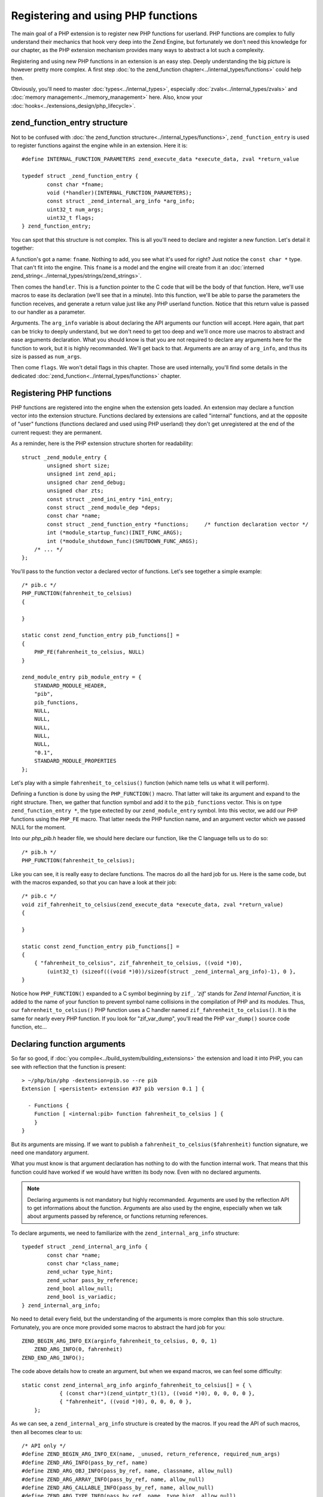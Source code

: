 Registering and using PHP functions
===================================

The main goal of a PHP extension is to register new PHP functions for userland. PHP functions are complex to fully 
understand their mechanics that hook very deep into the Zend Engine, but fortunately we don't need this knowledge 
for our chapter, as the PHP extension mechanism provides many ways to abstract a lot such a complexity.

Registering and using new PHP functions in an extension is an easy step. Deeply understanding the big picture is 
however pretty more complex. A first step :doc:`to the zend_function chapter<../internal_types/functions>` could help 
then.

Obviously, you'll need to master :doc:`types<../internal_types>`, especially :doc:`zvals<../internal_types/zvals>` and 
:doc:`memory management<../memory_management>` here. Also, know your :doc:`hooks<../extensions_design/php_lifecycle>`.

zend_function_entry structure
*****************************

Not to be confused with :doc:`the zend_function structure<../internal_types/functions>`, ``zend_function_entry`` is 
used to register functions against the engine while in an extension.
Here it is::

    #define INTERNAL_FUNCTION_PARAMETERS zend_execute_data *execute_data, zval *return_value

    typedef struct _zend_function_entry {
	    const char *fname;
	    void (*handler)(INTERNAL_FUNCTION_PARAMETERS);
	    const struct _zend_internal_arg_info *arg_info;
	    uint32_t num_args;
	    uint32_t flags;
    } zend_function_entry;

You can spot that this structure is not complex. This is all you'll need to declare and register a new function.
Let's detail it together:

A function's got a name: ``fname``. Nothing to add, you see what it's used for right? Just notice the ``const char *`` 
type. That can't fit into the engine. This ``fname`` is a model and the engine will create from it an 
:doc:`interned zend_string<../internal_types/strings/zend_strings>`.

Then comes the ``handler``. This is a function pointer to the C code that will be the body of that function. Here, 
we'll use macros to ease its declaration (we'll see that in a minute). Into this function, we'll be able to parse the 
parameters the function receives, and generate a return value just like any PHP userland function. Notice that this 
return value is passed to our handler as a parameter.

Arguments. The ``arg_info`` variable is about declaring the API arguments our function will accept. Here again, 
that part can be tricky to deeply understand, but we don't need to get too deep and we'll once more use macros to 
abstract and ease arguments declaration. What you should know is that you are not required to declare any arguments 
here for the function to work, but it is highly recommanded. We'll get back to that. Arguments are an array of 
``arg_info``, and thus its size is passed as ``num_args``.

Then come ``flags``. We won't detail flags in this chapter. Those are used internally, you'll find some details in the 
dedicated :doc:`zend_function<../internal_types/functions>` chapter.

Registering PHP functions
*************************

PHP functions are registered into the engine when the extension gets loaded. An extension may declare a function vector 
into the extension structure. Functions declared by extensions are called "internal" functions, and at the opposite of 
"user" functions (functions declared and used using PHP userland) they don't get unregistered at the end of the 
current request: they are permanent.

As a reminder, here is the PHP extension structure shorten for readability::

    struct _zend_module_entry {
	    unsigned short size;
	    unsigned int zend_api;
	    unsigned char zend_debug;
	    unsigned char zts;
	    const struct _zend_ini_entry *ini_entry;
	    const struct _zend_module_dep *deps;
	    const char *name;
	    const struct _zend_function_entry *functions;     /* function declaration vector */
	    int (*module_startup_func)(INIT_FUNC_ARGS);
	    int (*module_shutdown_func)(SHUTDOWN_FUNC_ARGS);
        /* ... */
    };

You'll pass to the function vector a declared vector of functions. Let's see together a simple example::

    /* pib.c */
    PHP_FUNCTION(fahrenheit_to_celsius)
    {

    }
    
    static const zend_function_entry pib_functions[] =
    {
        PHP_FE(fahrenheit_to_celsius, NULL)
    }

    zend_module_entry pib_module_entry = {
        STANDARD_MODULE_HEADER,
        "pib",
        pib_functions,
        NULL,
        NULL,
        NULL,
        NULL,
        NULL,
        "0.1",
        STANDARD_MODULE_PROPERTIES
    };

Let's play with a simple ``fahrenheit_to_celsius()`` function (which name tells us what it will perform).

Defining a function is done by using the ``PHP_FUNCTION()`` macro. That latter will take its argument and expand to the 
right structure.
Then, we gather that function symbol and add it to the ``pib_functions`` vector. This is on type 
``zend_function_entry *``, the type extected by our ``zend_module_entry`` symbol. Into this vector, we add our PHP 
functions using the ``PHP_FE`` macro. That latter needs the PHP function name, and an argument vector which we passed 
NULL for the moment.

Into our *php_pib.h* header file, we should here declare our function, like the C language tells us to do so::

    /* pib.h */
    PHP_FUNCTION(fahrenheit_to_celsius);

Like you can see, it is really easy to declare functions. The macros do all the hard job for us.
Here is the same code, but with the macros expanded, so that you can have a look at their job::

    /* pib.c */
    void zif_fahrenheit_to_celsius(zend_execute_data *execute_data, zval *return_value)
    {

    }
    
    static const zend_function_entry pib_functions[] =
    {
        { "fahrenheit_to_celsius", zif_fahrenheit_to_celsius, ((void *)0), 
            (uint32_t) (sizeof(((void *)0))/sizeof(struct _zend_internal_arg_info)-1), 0 },
    }

Notice how ``PHP_FUNCTION()`` expanded to a C symbol beginning by ``zif_``. *'zif'* stands for 
*Zend Internal Function*, it is added to the name of your function to prevent symbol name collisions in the compilation 
of PHP and its modules. Thus, our ``fahrenheit_to_celsius()`` PHP function uses a C handler named 
``zif_fahrenheit_to_celsius()``. It is the same for nearly every PHP function. If you look for "zif_var_dump", you'll 
read the PHP ``var_dump()`` source code function, etc...

Declaring function arguments
****************************

So far so good, if :doc:`you compile<../build_system/building_extensions>` the extension and load it into PHP, you can 
see with reflection that the function is present::

    > ~/php/bin/php -dextension=pib.so --re pib
    Extension [ <persistent> extension #37 pib version 0.1 ] {

      - Functions {
        Function [ <internal:pib> function fahrenheit_to_celsius ] {
        }
    }

But its arguments are missing. If we want to publish a ``fahrenheit_to_celsius($fahrenheit)`` function signature, we 
need one mandatory argument.

What you must know is that argument declaration has nothing to do with the function internal work. That means that this 
function could have worked if we would have written its body now. Even with no declared arguments.

.. note:: Declaring arguments is not mandatory but highly recommanded. Arguments are used by the reflection API to get 
          informations about the function. Arguments are also used by the engine, especially when we talk about 
          arguments passed by reference, or functions returning references.

To declare arguments, we need to familiarize with the ``zend_internal_arg_info`` structure::

    typedef struct _zend_internal_arg_info {
	    const char *name;
	    const char *class_name;
	    zend_uchar type_hint;
	    zend_uchar pass_by_reference;
	    zend_bool allow_null;
	    zend_bool is_variadic;
    } zend_internal_arg_info;

No need to detail every field, but the understanding of the arguments is more complex than this solo structure.
Fortunately, you are once more provided some macros to abstract the hard job for you::

    ZEND_BEGIN_ARG_INFO_EX(arginfo_fahrenheit_to_celsius, 0, 0, 1)
        ZEND_ARG_INFO(0, fahrenheit)
    ZEND_END_ARG_INFO();

The code above details how to create an argument, but when we expand macros, we can feel some difficulty::

    static const zend_internal_arg_info arginfo_fahrenheit_to_celsius[] = { \
		{ (const char*)(zend_uintptr_t)(1), ((void *)0), 0, 0, 0, 0 },
		{ "fahrenheit", ((void *)0), 0, 0, 0, 0 },
	};

As we can see, a ``zend_internal_arg_info`` structure is created by the macros.
If you read the API of such macros, then all becomes clear to us::

    /* API only */
    #define ZEND_BEGIN_ARG_INFO_EX(name, _unused, return_reference, required_num_args)
    #define ZEND_ARG_INFO(pass_by_ref, name)
    #define ZEND_ARG_OBJ_INFO(pass_by_ref, name, classname, allow_null)
    #define ZEND_ARG_ARRAY_INFO(pass_by_ref, name, allow_null)
    #define ZEND_ARG_CALLABLE_INFO(pass_by_ref, name, allow_null)
    #define ZEND_ARG_TYPE_INFO(pass_by_ref, name, type_hint, allow_null)
    #define ZEND_ARG_VARIADIC_INFO(pass_by_ref, name)

This bunch of macros allow you to deal with every use-case.

* The ``ZEND_BEGIN_ARG_INFO_EX()`` allows you to declare how many required arguments your function accept. It also 
  allows to declare a *&return_by_ref()* function.
* Then you need one of the ``ZEND_ARG_***_INFO()`` per argument. Using it you can tell if the argument is 
  *&$passed_by_ref* and if you need a type hint.

.. note:: If you don't know how to name the arguments vector symbol, a practice is to use the 
          *'arginfo_[function name]'* pattern.

So back to our ``fahrenheit_to_celsius()`` function, we declare a simple return by value function (very classical 
use-case), with one argument called ``fahrenheit``, not passed by reference (here again, very traditionnal).

That created the ``arginfo_fahrenheit_to_celsius`` symbol of type ``zend_internal_arg_info[]`` (a vector, or an array, 
that is the same), and we must now use that back into our function declaration to attach it some args::

    PHP_FE(fahrenheit_to_celsius, arginfo_fahrenheit_to_celsius)

And we are done, now the reflection sees the argument and the engine is told about what to do in case of reference 
mismatch. Great!

.. note:: There exists other macros. ``ZEND_BEGIN_ARG_WITH_RETURN_TYPE_INFO_EX()`` f.e. You may find all of them into 
          the source code located in 
          `Zend/zend_api.h <https://github.com/php/php-src/blob/648be8600ff89e1b0e4a4ad25cebad42b53bed6d/Zend/
          zend_API.h>`_

The PHP function structure and API, in C
****************************************

Ok. Here is a PHP function like you use it and declare it with the PHP language (userland):

.. code-block:: php

    function fahrenheit_to_celsius($fahrenheit)
    {
        return 9/5 * $fahrenheit + 32;
    }

This is an easy function so that you understand things.
Here is what it looks like when programmed in C::

    PHP_FUNCTION(fahrenheit_to_celsius)
    {
        /* code to go here */	    
    }

Macro expanded, that gives::

    void zif_fahrenheit_to_celsius(zend_execute_data *execute_data, zval *return_value)
    {
        /* code to go here */
    }

Take a break and think about the major differences.

First strange thing, in C, the function is not expected to return anything. That's a ``void`` declared function, you 
can't here in C return something. But we notice we receive an argument called ``return_value`` of type ``zval *``, 
which seems to smell very nice. In programming PHP function in C, you are given the return value as a pointer to a 
zval, and you are expected to play with it. :doc:`Here are more resources about zvals<../internal_types/zvals>`.

.. note:: While programming PHP functions in C extensions, you receive the return value as an argument, and you don't 
          return anything from your C function body.

Ok first point explained. Second one as you may have guessed: where are the PHP function arguments? Where is 
``$fahreinheit``? That one is pretty hard to fully explain, it is hell hard to in fact.

But we don't need to have a look at the details here. Let's explain the crucial concepts:

* The arguments have been pushed by the engine onto a stack. They are all stacked next to each other somewhere in 
  memory.
* If your function is called, that means no blocking error thus you'll be able to browse the argument stack and read 
  the runtime passed arguments. Not only those you declared, but those that have been passed to your function when it's 
  been called. The engine takes care of everything for you.
* To read arguments, you need a function or a macro, and you need to be told how many arguments have been pushed onto 
  the stack, to know until when you should end reading them.
* Everything goes by the ``zend_execute_data *execute_data`` you received as argument. But we can't detail that now.

Parsing parameters : zend_parse_parameters()
--------------------------------------------

To read arguments, welcome ``zend_parse_parameters()`` API (called 'zpp').

.. note:: While programming PHP functions in C extensions, you receive PHP function arguments thanks to the 
          ``zend_parse_parameters()`` function and its friends.

``zend_parse_parameters()`` is the function that will read arguments onto the Zend engine stack for you. You will tell 
it how many arguments to read, and on what kind of type you want it to serve you. That function will convert the 
argument to the type you ask, if that is needed, and possible, according to PHP type cast rules. If you need an 
integer, and are given a float, and if no strict type hint rule would have blocked, then the engine will convert the 
float as an integer, and give it to you.

Let's see that function::

    PHP_FUNCTION(fahrenheit_to_celsius)
    {
	    double f;

	    if (zend_parse_parameters(ZEND_NUM_ARGS(), "d", &f) == FAILURE) {
		    return;
	    }

	    /* continue */
    }

We want to be given a double on the f variable. We then call ``zend_parse_parameters()``.

The first argument is the number of arguments the runtime have been given. ``ZEND_NUM_ARGS()`` is a macro that tells 
us, we then use it to tell zpp() how many arguments to read.

Then, we pass a ``const char *`` , the *"d"* string. Here, you are expected to write one letter per argument to receive, 
except some special cases not taught here. A simple *"d"* means *"I want the first received argument to be 
converted-if-needed to a float (double)"*.

Then, you pass after that string as many C real arguments as needed to satisfy the second argument. One *"d"* means "one 
double", then you pass now **the address of** a double, and the engine will fill its value.

.. note:: You always pass a pointer to the data you want to be populated.

You will find an up-to-date help on zpp()'s string format in the 
`README.PARAMETER_PARSING_API <https://github.com/php/php-src/blob/ef4b2fc283ddaf9bd692015f1db6dad52171c3ce/
README.PARAMETER_PARSING_API>`_ file in the PHP source code. Read it carefully, because here is a step where you 
could mess things up and generate crashes. Always check your parameters, always pass the same number of argument 
variable as you are expecting according to the format string you provided, and of the same type you asked for.
Be logical.

Please, note also the normal procedure of argument parsing. The function zend_parse_parameters() should return SUCCESS 
on success or FAILURE on failure. Failure could mean you did not use the ZEND_NUM_ARGS() value but provided a value by 
hand (bad idea), or you did something wrong in argument parsing. If it is the case, it's then time to return, abort the 
current function (you should return ``void`` from your C function, so just ``return``).

So far so good, we received a double. Let's now perform the math operations and return a result::

    static double php_fahrenheit_to_celsius(double f)
    {
	    return ((double)5/9) * (double)(f - 32);
    }

    PHP_FUNCTION(fahrenheit_to_celsius)
    {
	    double f;

	    if (zend_parse_parameters(ZEND_NUM_ARGS() TSRMLS_CC, "d", &f) == FAILURE) {
		    return;
	    }

	    RETURN_DOUBLE(php_fahrenheit_to_celsius(f));
    }

Returning values should be easy to you, as you know :doc:`how zvals work <../internal_types/zvals>`. You must fill-in 
the ``return_value``.

To do that, some ``RETURN_***()`` macros are dedicated as well as some ``RETVAL_***()`` ones.
Both just set the type and value of the ``return_value`` zval, but ``RETURN_***()`` ones will follow that by a C 
``return`` that will return from that current function.

Adding tests
************

If you have read the chapter about tests (see :ref:`tests_introduction`), you should now write a simple test::

    --TEST--
    Test fahrenheit_to_celsius
    --SKIPIF--
    <?php if (!extension_loaded("pib")) print "skip"; ?>
    --FILE--
    <?php 
    printf("%.2f", fahrenheit_to_celsius(70));
    ?>
    --EXPECTF--
    21.11

\... and launch ``make test``

Playing with constants
**********************

Let's go with an advanced example.
Let's add the opposite function: ``celsius_to_fahrenheit($celsius)``::

    ZEND_BEGIN_ARG_INFO_EX(arginfo_celsius_to_fahrenheit, 0, 0, 1)
        ZEND_ARG_INFO(0, celsius)
    ZEND_END_ARG_INFO();

    static double php_celsius_to_fahrenheit(double c)
    {
        return (((double)9/5) * c) + 32 ;
    }

    PHP_FUNCTION(celsius_to_fahrenheit)
    {
       double c;

        if (zend_parse_parameters(ZEND_NUM_ARGS(), "d", &c) == FAILURE) {
    	    return;
        }

        RETURN_DOUBLE(php_celsius_to_fahrenheit(c));
    }

    static const zend_function_entry pib_functions[] =
    {
        PHP_FE(fahrenheit_to_celsius, arginfo_fahrenheit_to_celsius) /* Done above */
        PHP_FE(celsius_to_fahrenheit,arginfo_celsius_to_fahrenheit) /* just added */
        PHP_FE_END
    };
    
Now a more complex use case, we show it in PHP before implementing it as a C extension:

.. code-block:: php

    const TEMP_CONVERTER_TO_CELSIUS     = 1;
    const TEMP_CONVERTER_TO_FAHREINHEIT = 2;

    function temperature_converter($temp, $type = TEMP_CONVERTER_TO_CELSIUS)
    {
        switch ($type) {
            case TEMP_CONVERTER_TO_CELSIUS:
                return sprintf("%.2f degrees fahrenheit gives %.2f degrees celsius", $temp, 
                                fahrenheit_to_celsius($temp));
            case TEMP_CONVERTER_TO_FAHREINHEIT:
                return sprintf("%.2f degrees celsius gives %.2f degrees fahrenheit, $temp, 
                                celsius_to_fahrenheit($temp));
            default:
                trigger_error("Invalid mode provided, accepted values are 1 or 2", E_USER_WARNING);
            break;
        }
    }

That example helps us introduce **constants**.

Constants are easy to manage in extensions, like they are in their userland counter-part. Constants are persistent, 
most often, that means that they should persist their value accross requests. If you are aware of 
:doc:`the PHP lifecycle<./php_lifecycle>`, you should have guessed that ``MINIT()`` is the right stage to register 
constants against the engine.

Here is a constant, internally, a ``zend_constant`` structure::

    typedef struct _zend_constant {
        zval value;
        zend_string *name;
        int flags;
        int module_number;
    } zend_constant;

Really an easy structure (that could become a nightmare if you deeply look at how constants are managed into the 
engine). You declare a ``name``, a ``value``, some ``flags`` (not many) and the ``module_number`` is automatically set 
to your extension number (no need to take care of that).

To register constants, here again there is no difficulty at all, a bunch of macros do the job for you::

    #define TEMP_CONVERTER_TO_FAHRENHEIT 2
    #define TEMP_CONVERTER_TO_CELSIUS 1

    PHP_MINIT_FUNCTION(pib)
    {
        REGISTER_LONG_CONSTANT("TEMP_CONVERTER_TO_CELSIUS", TEMP_CONVERTER_TO_CELSIUS, CONST_CS|CONST_PERSISTENT);
        REGISTER_LONG_CONSTANT("TEMP_CONVERTER_TO_FAHRENHEIT", TEMP_CONVERTER_TO_FAHRENHEIT, CONST_CS|CONST_PERSISTENT);

        return SUCCESS;
    }

.. note:: It is a good practice to give PHP constants values of C macros. That ease things, and that's what we did.

Depending on your constant type, you'll use ``REGISTER_LONG_CONSTANT()``, ``REGISTER_DOUBLE_CONSTANT()``, etc...
API and macros are located into 
`Zend/zend_constants.h <https://github.com/php/php-src/blob/648be8600ff89e1b0e4a4ad25cebad42b53bed6d/Zend/
zend_constants.h>`_.

The flags are mixed *OR* operation between ``CONST_CS`` (case-sensitive constant, what we want), and 
``CONST_PERSISTENT`` (a persistent constant, accross requests, what we want as well).

Now our ``temperature_converter($temp, $type = TEMP_CONVERTER_TO_CELSIUS)`` function in C::

    ZEND_BEGIN_ARG_INFO_EX(arginfo_temperature_converter, 0, 0, 1)
        ZEND_ARG_INFO(0, temperature)
        ZEND_ARG_INFO(0, mode)
    ZEND_END_ARG_INFO();

We got one mandatory argument, out of two. That's what we declared. Its default value is not a deal argument 
declaration can solve, that will be done in a second.

Then we add our new function to the function registration vector::

    static const zend_function_entry pib_functions[] =
    {
        PHP_FE(fahrenheit_to_celsius,arginfo_fahrenheit_to_celsius) /* seen above */
        PHP_FE(celsius_to_fahrenheit,arginfo_celsius_to_fahrenheit) /* seen above */
        PHP_FE(temperature_converter, arginfo_temperature_converter) /* our new function */
    }

And, the function body::

    PHP_FUNCTION(temperature_converter)
    {
        double t;
        zend_long mode = TEMP_CONVERTER_TO_CELSIUS;
        zend_string *result;

        if (zend_parse_parameters(ZEND_NUM_ARGS(), "d|l", &t, &mode) == FAILURE) {
            return;
        }

        switch (mode)
        {
            case TEMP_CONVERTER_TO_CELSIUS:
                result = strpprintf(0, "%.2f degrees fahrenheit gives %.2f degrees celsius", t, php_fahrenheit_to_celsius(t));
                RETURN_STR(result);
            case TEMP_CONVERTER_TO_FAHRENHEIT:
                result = strpprintf(0, "%.2f degrees celsius gives %.2f degrees fahrenheit", t, php_celsius_to_fahrenheit(t));
                RETURN_STR(result);
            default:
                php_error(E_WARNING, "Invalid mode provided, accepted values are 1 or 2");
        }
    }

Remember to well look at `README.PARAMETER_PARSING_API <https://github.com/php/php-src/blob/
ef4b2fc283ddaf9bd692015f1db6dad52171c3ce/README.PARAMETER_PARSING_API>`_. It's not a hard API, you must familiarize 
with it.

We use *"d|l"* as arguments to ``zend_parse_parameters()``. One double and optionnaly (the pipe *"|"*) one long. Take 
care, if the optionnal argument is not provided at runtime (what ``ZEND_NUM_ARGS()`` tells us about, as a reminder), 
then the ``&mode`` variable won't be touched by zpp(). That's why we provide a default value of 
``TEMP_CONVERTER_TO_CELSIUS`` to that variable.

Then we use ``strpprintf()`` to build a :doc:`zend_string <../internal_types/strings/zend_strings>`, and return it into 
the ``return_value`` zval using ``RETURN_STR()``.

.. note:: ``strpprintf()`` and its sisters are explained in 
          :doc:`the chapter about printing functions <../internal_types/strings/printing_functions>`.

A go with Hashtables (PHP arrays)
*********************************

Let's go now for a play with *PHP arrays* and design:

.. code-block:: php

    function multiple_fahrenheit_to_celsius(array $temperatures)
    {
        foreach ($temperatures as $temp) {
            $return[] = fahreinheit_to_celsius($temp);
        }

        return $return;
    }
    
So thinking at the C implementation, we need to ``zend_parse_parameters()`` and ask for just one array, iterate over it, 
make the maths operations and add the result in ``return_value``, as an array::

    ZEND_BEGIN_ARG_INFO_EX(arginfo_multiple_fahrenheit_to_celsius, 0, 0, 1)
        ZEND_ARG_ARRAY_INFO(0, temperatures, 0)
    ZEND_END_ARG_INFO();

    static const zend_function_entry pib_functions[] =
    {
	    /* ... */
        PHP_FE(multiple_fahrenheit_to_celsius, arginfo_multiple_fahrenheit_to_celsius)
        PHP_FE_END
    };

    PHP_FUNCTION(multiple_fahrenheit_to_celsius)
    {
        HashTable *temperatures;
        zval *data;

        if (zend_parse_parameters(ZEND_NUM_ARGS(), "h", &temperatures) == FAILURE) {
            return;
        }
        if (zend_hash_num_elements(temperatures) == 0) {
    	    return;
        }

        array_init_size(return_value, zend_hash_num_elements(temperatures));

        ZEND_HASH_FOREACH_VAL(temperatures, data)
            zval dup;
            ZVAL_COPY_VALUE(&dup, data);
            convert_to_double(&dup);
        add_next_index_double(return_value, php_fahrenheit_to_celsius(Z_DVAL(dup)));
        ZEND_HASH_FOREACH_END();
    }


.. note:: You need to know :doc:`how Hashtables work<../internal_types/hashtables>`, and the must-read 
          :doc:`zval chapter<../internal_types/zvals>`

Here, the C part will be faster, as you don't call a PHP function in the loop for the C code, but a static (and probably 
inlined by the compiler) C function, which is orders of magnitude faster and requires tons less of low-level CPU 
instructions to run. It's not about that little demo function needs so much love in code performance, it's just to 
remember one reason why we sometimes use the C language over PHP.

Managing references
*******************

Now let's go to play with PHP references. You've learnt from :doc:`the zval chapter <../internal_types/zvals>` that 
references are a special trick used into the engine. As a reminder, a reference (by that we mean a ``&$php_reference``) 
is a heap allocated ``zval`` stored into a ``zval`` container. Haha.

So, it is not very hard to deal with those into PHP functions, as soon as you remember what references are, and what 
they're designed to.

If your function accept a parameter as a reference, you must declare that in arguments signature and be passed a 
reference from your ``zend_parse_parameter()`` call. Let's see that like always, with a PHP example first:

.. code-block::php

    function fahrenheit_to_celsius_by_ref(&$fahreinheit)
    {
        $fahreinheit = 9/5 * $fahrenheit + 32;
    }

So now in C, first we must change our ``arg_info``::

    ZEND_BEGIN_ARG_INFO_EX(arginfo_fahrenheit_to_celsius, 0, 0, 1)
        ZEND_ARG_INFO(1, fahrenheit)
    ZEND_END_ARG_INFO();
    
*1*, passed in the ``ZEND_ARG_INFO()`` macro tells the engine that argument must be passed by reference.

Then, when we receive the argument, we use the *"z"* argument type, to tell that we want to be given it as a ``zval *``.
As we did hint the engine about the fact that it should pass us a reference, we'll be given a reference into that zval, 
aka it will be of type ``IS_REFERENCE``. We just need to dereference it (that is to fetch the zval stored into the 
zval), and modify it as-is, as the expected behavior of references is that you must modify the value carried by the 
reference::

    PHP_FUNCTION(fahrenheit_to_celsius)
    {
        double result;
        zval *param;

        if (zend_parse_parameters(ZEND_NUM_ARGS(), "z", &param) == FAILURE) {
            return;
        }

        ZVAL_DEREF(param);
        convert_to_double(param);

        ZVAL_DOUBLE(param, php_fahrenheit_to_celsius(Z_DVAL_P(param)));
    }

Done.

.. note:: The default ``return_value`` value is ``NULL``. If we don't touch it, the function will return PHP's ``NULL``.
